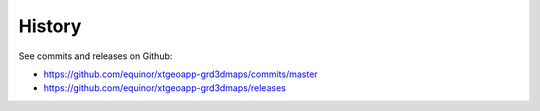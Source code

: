 =======
History
=======

See commits and releases on Github:

* https://github.com/equinor/xtgeoapp-grd3dmaps/commits/master
* https://github.com/equinor/xtgeoapp-grd3dmaps/releases

